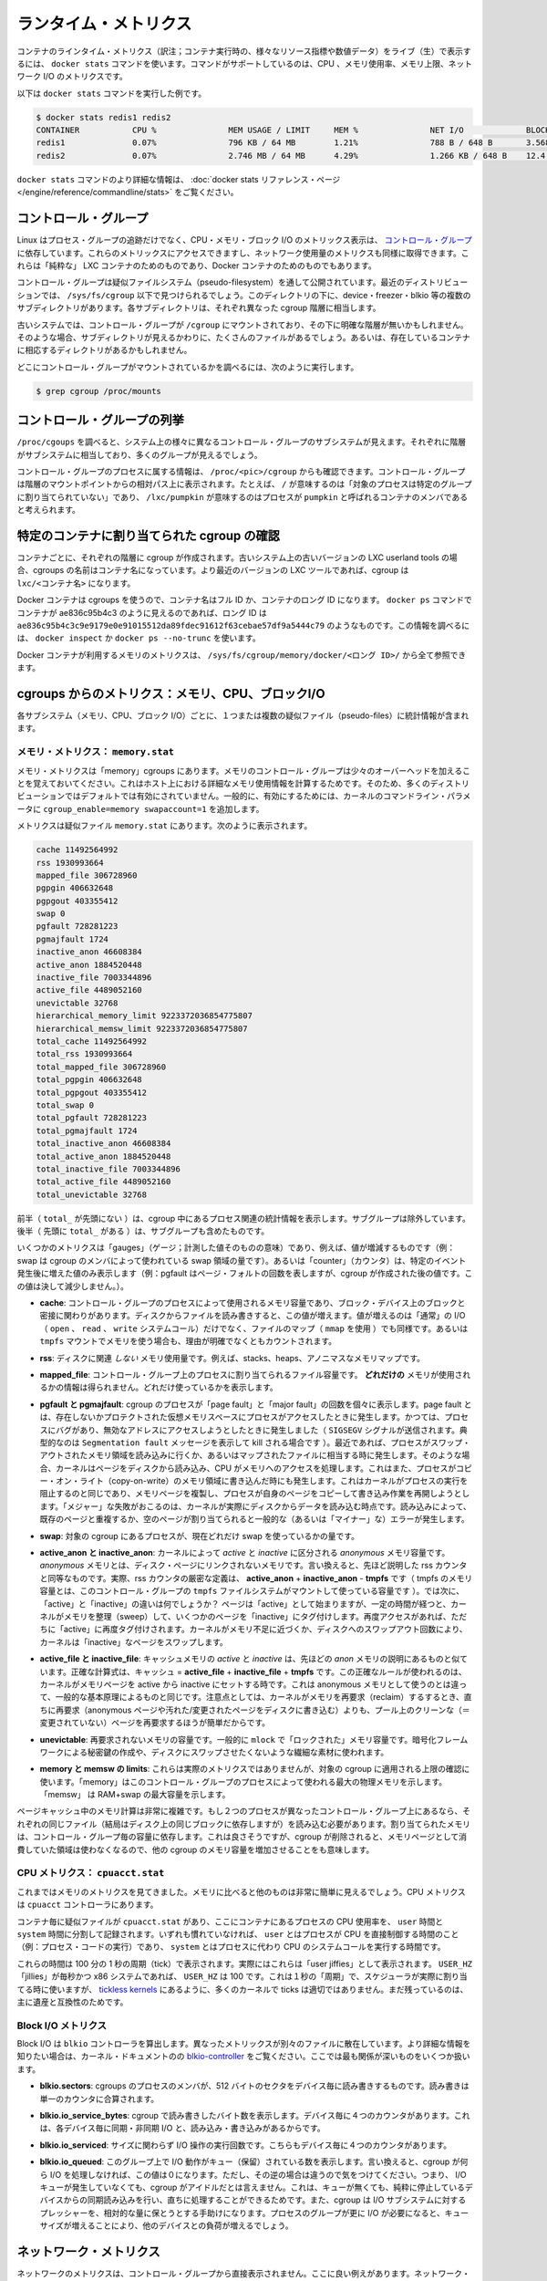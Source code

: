 .. -*- coding: utf-8 -*-
.. https://docs.docker.com/engine/articles/runmetrics/
.. doc version: 1.9
.. check date: 2015/12/25
.. -----------------------------------------------------------------------------

.. Runtime metrics

=======================================
ランタイム・メトリクス
=======================================

.. You can use the docker stats command to live stream a container’s runtime metrics. The command supports CPU, memory usage, memory limit, and network IO metrics.

コンテナのラインタイム・メトリクス（訳注；コンテナ実行時の、様々なリソース指標や数値データ）をライブ（生）で表示するには、 ``docker stats`` コマンドを使います。コマンドがサポートしているのは、CPU 、メモリ使用率、メモリ上限、ネットワーク I/O のメトリクスです。

.. The following is a sample output from the docker stats command

以下は ``docker stats`` コマンドを実行した例です。

.. code-block:: bash

   $ docker stats redis1 redis2
   CONTAINER           CPU %               MEM USAGE / LIMIT     MEM %               NET I/O             BLOCK I/O
   redis1              0.07%               796 KB / 64 MB        1.21%               788 B / 648 B       3.568 MB / 512 KB
   redis2              0.07%               2.746 MB / 64 MB      4.29%               1.266 KB / 648 B    12.4 MB / 0 B

.. The docker stats reference page has more details about the docker stats command.

``docker stats`` コマンドのより詳細な情報は、 :doc:`docker stats リファレンス・ページ </engine/reference/commandline/stats>` をご覧ください。

.. Control groups

コントロール・グループ
==============================

.. Linux Containers rely on control groups which not only track groups of processes, but also expose metrics about CPU, memory, and block I/O usage. You can access those metrics and obtain network usage metrics as well. This is relevant for “pure” LXC containers, as well as for Docker containers.

Linux はプロセス・グループの追跡だけでなく、CPU・メモリ・ブロック I/O のメトリックス表示は、 `コントロール・グループ <https://www.kernel.org/doc/Documentation/cgroups/cgroups.txt>`_ に依存しています。これらのメトリックスにアクセスできますし、ネットワーク使用量のメトリクスも同様に取得できます。これらは「純粋な」 LXC コンテナのためのものであり、Docker コンテナのためのものでもあります。

.. Control groups are exposed through a pseudo-filesystem. In recent distros, you should find this filesystem under /sys/fs/cgroup. Under that directory, you will see multiple sub-directories, called devices, freezer, blkio, etc.; each sub-directory actually corresponds to a different cgroup hierarchy.

コントロール・グループは疑似ファイルシステム（pseudo-filesystem）を通して公開されています。最近のディストリビューションでは、 ``/sys/fs/cgroup`` 以下で見つけられるでしょう。このディレクトリの下に、device・freezer・blkio 等の複数のサブディレクトリがあります。各サブディレクトリは、それぞれ異なった cgroup 階層に相当します。

.. On older systems, the control groups might be mounted on /cgroup, without distinct hierarchies. In that case, instead of seeing the sub-directories, you will see a bunch of files in that directory, and possibly some directories corresponding to existing containers.

古いシステムでは、コントロール・グループが ``/cgroup`` にマウントされており、その下に明確な階層が無いかもしれません。そのような場合、サブディレクトリが見えるかわりに、たくさんのファイルがあるでしょう。あるいは、存在しているコンテナに相応するディレクトリがあるかもしれません。

.. To figure out where your control groups are mounted, you can run:

どこにコントロール・グループがマウントされているかを調べるには、次のように実行します。

.. code-block:: bash

   $ grep cgroup /proc/mounts

.. Enumerating cgroups

.. _enumerating_cgroups:

コントロール・グループの列挙
========================================

.. You can look into /proc/cgroups to see the different control group subsystems known to the system, the hierarchy they belong to, and how many groups they contain.

``/proc/cgoups`` を調べると、システム上の様々に異なるコントロール・グループのサブシステムが見えます。それぞれに階層がサブシステムに相当しており、多くのグループが見えるでしょう。

.. You can also look at /proc/<pid>/cgroup to see which control groups a process belongs to. The control group will be shown as a path relative to the root of the hierarchy mountpoint; e.g., / means “this process has not been assigned into a particular group”, while /lxc/pumpkin means that the process is likely to be a member of a container named pumpkin.

コントロール・グループのプロセスに属する情報は、 ``/proc/<pic>/cgroup`` からも確認できます。コントロール・グループは階層のマウントポイントからの相対パス上に表示されます。たとえば、 ``/`` が意味するのは「対象のプロセスは特定のグループに割り当てられていない」であり、 ``/lxc/pumpkin`` が意味するのはプロセスが ``pumpkin`` と呼ばれるコンテナのメンバであると考えられます。

.. Finding the cgroup for a given container

特定のコンテナに割り当てられた cgroup の確認
============================================

.. For each container, one cgroup will be created in each hierarchy. On older systems with older versions of the LXC userland tools, the name of the cgroup will be the name of the container. With more recent versions of the LXC tools, the cgroup will be lxc/<container_name>.

コンテナごとに、それぞれの階層に cgroup が作成されます。古いシステム上の古いバージョンの LXC userland tools の場合、cgroups の名前はコンテナ名になっています。より最近のバージョンの LXC ツールであれば、cgroup は ``lxc/<コンテナ名>`` になります。

.. For Docker containers using cgroups, the container name will be the full ID or long ID of the container. If a container shows up as ae836c95b4c3 in docker ps, its long ID might be something like ae836c95b4c3c9e9179e0e91015512da89fdec91612f63cebae57df9a5444c79. You can look it up with docker inspect or docker ps --no-trunc.

Docker コンテナは cgroups を使うので、コンテナ名はフル ID か、コンテナのロング ID になります。 ``docker ps`` コマンドでコンテナが ae836c95b4c3 のように見えるのであれば、ロング ID は ``ae836c95b4c3c9e9179e0e91015512da89fdec91612f63cebae57df9a5444c79`` のようなものです。この情報を調べるには、 ``docker inspect`` か ``docker ps --no-trunc`` を使います。

.. Putting everything together to look at the memory metrics for a Docker container, take a look at /sys/fs/cgroup/memory/docker/<longid>/.

Docker コンテナが利用するメモリのメトリクスは、 ``/sys/fs/cgroup/memory/docker/<ロング ID>/`` から全て参照できます。

.. Metrics from cgroups: memory, CPU, block I/O

cgroups からのメトリクス：メモリ、CPU、ブロックI/O
==================================================

.. For each subsystem (memory, CPU, and block I/O), you will find one or more pseudo-files containing statistics.

各サブシステム（メモリ、CPU、ブロック I/O）ごとに、１つまたは複数の疑似ファイル（pseudo-files）に統計情報が含まれます。

.. Memory metrics: memory.stat

メモリ・メトリクス： ``memory.stat``
----------------------------------------

.. Memory metrics are found in the “memory” cgroup. Note that the memory control group adds a little overhead, because it does very fine-grained accounting of the memory usage on your host. Therefore, many distros chose to not enable it by default. Generally, to enable it, all you have to do is to add some kernel command-line parameters: cgroup_enable=memory swapaccount=1.

メモリ・メトリクスは「memory」cgroups にあります。メモリのコントロール・グループは少々のオーバーヘッドを加えることを覚えておいてください。これはホスト上における詳細なメモリ使用情報を計算するためです。そのため、多くのディストリビューションではデフォルトでは有効にされていません。一般的に、有効にするためには、カーネルのコマンドライン・パラメータに ``cgroup_enable=memory swapaccount=1`` を追加します。

.. The metrics are in the pseudo-file memory.stat. Here is what it will look like:

メトリクスは疑似ファイル ``memory.stat`` にあります。次のように表示されます。

.. code-block:: bash

   cache 11492564992
   rss 1930993664
   mapped_file 306728960
   pgpgin 406632648
   pgpgout 403355412
   swap 0
   pgfault 728281223
   pgmajfault 1724
   inactive_anon 46608384
   active_anon 1884520448
   inactive_file 7003344896
   active_file 4489052160
   unevictable 32768
   hierarchical_memory_limit 9223372036854775807
   hierarchical_memsw_limit 9223372036854775807
   total_cache 11492564992
   total_rss 1930993664
   total_mapped_file 306728960
   total_pgpgin 406632648
   total_pgpgout 403355412
   total_swap 0
   total_pgfault 728281223
   total_pgmajfault 1724
   total_inactive_anon 46608384
   total_active_anon 1884520448
   total_inactive_file 7003344896
   total_active_file 4489052160
   total_unevictable 32768

.. The first half (without the total_ prefix) contains statistics relevant to the processes within the cgroup, excluding sub-cgroups. The second half (with the total_ prefix) includes sub-cgroups as well.

前半（ ``total_`` が先頭にない ）は、cgroup 中にあるプロセス関連の統計情報を表示します。サブグループは除外しています。後半（  先頭に ``total_`` がある  ）は、サブグループも含めたものです。

.. Some metrics are “gauges”, i.e., values that can increase or decrease (e.g., swap, the amount of swap space used by the members of the cgroup). Some others are “counters”, i.e., values that can only go up, because they represent occurrences of a specific event (e.g., pgfault, which indicates the number of page faults which happened since the creation of the cgroup; this number can never decrease).

いくつかのメトリクスは「gauges」（ゲージ；計測した値そのものの意味）であり、例えば、値が増減するものです（例：swap は cgroup のメンバによって使われている swap 領域の量です）。あるいは「counter」（カウンタ）は、特定のイベント発生後に増えた値のみ表示します（例：pgfault はページ・フォルトの回数を表しますが、cgroup が作成された後の値です。この値は決して減少しません。）。

..    cache:
..    the amount of memory used by the processes of this control group that can be associated precisely with a block on a block device. When you read from and write to files on disk, this amount will increase. This will be the case if you use “conventional” I/O (open, read, write syscalls) as well as mapped files (with mmap). It also accounts for the memory used by tmpfs mounts, though the reasons are unclear.

* **cache**: コントロール・グループのプロセスによって使用されるメモリ容量であり、ブロック・デバイス上のブロックと密接に関わりがあります。ディスクからファイルを読み書きすると、この値が増えます。値が増えるのは「通常」の I/O （ ``open`` 、 ``read`` 、 ``write`` システムコール）だけでなく、ファイルのマップ（ ``mmap`` を使用 ）でも同様です。あるいは ``tmpfs`` マウントでメモリを使う場合も、理由が明確でなくともカウントされます。

..     rss:
..    the amount of memory that doesn’t correspond to anything on disk: stacks, heaps, and anonymous memory maps.

* **rss**: ディスクに関連 *しない* メモリ使用量です。例えば、stacks、heaps、アノニマスなメモリマップです。

..    mapped_file:
..    indicates the amount of memory mapped by the processes in the control group. It doesn’t give you information about how much memory is used; it rather tells you how it is used.

* **mapped_file**: コントロール・グループ上のプロセスに割り当てられるファイル容量です。 **どれだけの** メモリが使用されるかの情報は得られません。どれだけ使っているかを表示します。

..    pgfault and pgmajfault:
..    indicate the number of times that a process of the cgroup triggered a “page fault” and a “major fault”, respectively. A page fault happens when a process accesses a part of its virtual memory space which is nonexistent or protected. The former can happen if the process is buggy and tries to access an invalid address (it will then be sent a SIGSEGV signal, typically killing it with the famous Segmentation fault message). The latter can happen when the process reads from a memory zone which has been swapped out, or which corresponds to a mapped file: in that case, the kernel will load the page from disk, and let the CPU complete the memory access. It can also happen when the process writes to a copy-on-write memory zone: likewise, the kernel will preempt the process, duplicate the memory page, and resume the write operation on the process` own copy of the page. “Major” faults happen when the kernel actually has to read the data from disk. When it just has to duplicate an existing page, or allocate an empty page, it’s a regular (or “minor”) fault.

* **pgfault と pgmajfault**: cgroup のプロセスが「page fault」と「major fault」の回数を個々に表示します。page fault とは、存在しないかプロテクトされた仮想メモリスペースにプロセスがアクセスしたときに発生します。かつては、プロセスにバグがあり、無効なアドレスにアクセスしようとしたときに発生しました（ ``SIGSEGV`` シグナルが送信されます。典型的なのは ``Segmentation fault`` メッセージを表示して kill される場合です  ）。最近であれば、プロセスがスワップ・アウトされたメモリ領域を読み込みに行くか、あるいはマップされたファイルに相当する時に発生します。そのような場合、カーネルはページをディスクから読み込み、CPU がメモリへのアクセスを処理します。これはまた、プロセスがコピー・オン・ライト（copy-on-write）のメモリ領域に書き込んだ時にも発生します。これはカーネルがプロセスの実行を阻止するのと同じであり、メモリページを複製し、プロセスが自身のページをコピーして書き込み作業を再開しようとします。「メジャー」な失敗がおこるのは、カーネルが実際にディスクからデータを読み込む時点です。読み込みによって、既存のページと重複するか、空のページが割り当てられると一般的な（あるいは「マイナー」な）エラーが発生します。

..    swap:
..    the amount of swap currently used by the processes in this cgroup.

* **swap**: 対象の cgroup にあるプロセスが、現在どれだけ swap を使っているかの量です。

..    active_anon and inactive_anon:
..    the amount of anonymous memory that has been identified has respectively active and inactive by the kernel. “Anonymous” memory is the memory that is not linked to disk pages. In other words, that’s the equivalent of the rss counter described above. In fact, the very definition of the rss counter is active_anon + inactive_anon - tmpfs (where tmpfs is the amount of memory used up by tmpfs filesystems mounted by this control group). Now, what’s the difference between “active” and “inactive”? Pages are initially “active”; and at regular intervals, the kernel sweeps over the memory, and tags some pages as “inactive”. Whenever they are accessed again, they are immediately retagged “active”. When the kernel is almost out of memory, and time comes to swap out to disk, the kernel will swap “inactive” pages.

* **active_anon と inactive_anon**: カーネルによって *active* と *inactive* に区分される *anonymous* メモリ容量です。 *anonymous* メモリとは、ディスク・ページにリンクされないメモリです。言い換えると、先ほど説明した rss カウンタと同等なものです。実際、rss カウンタの厳密な定義は、 **active_anon** + **inactive_anon** - **tmpfs** です（ tmpfs のメモリ容量とは、このコントロール・グループの ``tmpfs`` ファイルシステムがマウントして使っている容量です ）。では次に、「active」と「inactive」の違いは何でしょうか？ ページは「active」として始まりますが、一定の時間が経つと、カーネルがメモリを整理（sweep）して、いくつかのページを「inactive」にタグ付けします。再度アクセスがあれば、ただちに「active」に再度タグ付けされます。カーネルがメモリ不足に近づくか、ディスクへのスワップアウト回数により、カーネルは「inactive」なページをスワップします。

..    active_file and inactive_file:
..    cache memory, with active and inactive similar to the anon memory above. The exact formula is cache = active_file + inactive_file + tmpfs. The exact rules used by the kernel to move memory pages between active and inactive sets are different from the ones used for anonymous memory, but the general principle is the same. Note that when the kernel needs to reclaim memory, it is cheaper to reclaim a clean (=non modified) page from this pool, since it can be reclaimed immediately (while anonymous pages and dirty/modified pages have to be written to disk first).

* **active_file と inactive_file**: キャッシュメモリの *active* と *inactive* は、先ほどの *anon* メモリの説明にあるものと似ています。正確な計算式は、キャッシュ = **active_file** + **inactive_file** + **tmpfs** です。この正確なルールが使われるのは、カーネルがメモリページを active から inactive にセットする時です。これは anonymous メモリとして使うのとは違って、一般的な基本原理によるものと同じです。注意点としては、カーネルがメモリを再要求（reclaim）するするとき、直ちに再要求（anonymous ページや汚れた/変更されたページをディスクに書き込む）よりも、プール上のクリーンな（＝変更されていない）ページを再要求するほうが簡単だからです。

..    unevictable:
..    the amount of memory that cannot be reclaimed; generally, it will account for memory that has been “locked” with mlock. It is often used by crypto frameworks to make sure that secret keys and other sensitive material never gets swapped out to disk.

* **unevictable**: 再要求されないメモリの容量です。一般的に ``mlock``  で「ロックされた」メモリ容量です。暗号化フレームワークによる秘密鍵の作成や、ディスクにスワップさせたくないような繊細な素材に使われます。

..    memory and memsw limits:
..    These are not really metrics, but a reminder of the limits applied to this cgroup. The first one indicates the maximum amount of physical memory that can be used by the processes of this control group; the second one indicates the maximum amount of RAM+swap.

* **memory と memsw の limits**: これらは実際のメトリクスではありませんが、対象の cgroup に適用される上限の確認に使います。「memory」はこのコントロール・グループのプロセスによって使われる最大の物理メモリを示します。「memsw」 は RAM+swap の最大容量を示します。

.. Accounting for memory in the page cache is very complex. If two processes in different control groups both read the same file (ultimately relying on the same blocks on disk), the corresponding memory charge will be split between the control groups. It’s nice, but it also means that when a cgroup is terminated, it could increase the memory usage of another cgroup, because they are not splitting the cost anymore for those memory pages.

ページキャッシュ中のメモリ計算は非常に複雑です。もし２つのプロセスが異なったコントロール・グループ上にあるなら、それぞれの同じファイル（結局はディスク上の同じブロックに依存しますが）を読み込む必要があります。割り当てられたメモリは、コントロール・グループ毎の容量に依存します。これは良さそうですが、cgroup が削除されると、メモリページとして消費していた領域は使わなくなるので、他の cgroup のメモリ容量を増加させることをも意味します。


.. CPU metrics: cpuacct.stat

CPU メトリクス： ``cpuacct.stat``
----------------------------------------

.. Now that we’ve covered memory metrics, everything else will look very simple in comparison. CPU metrics will be found in the cpuacct controller.

これまではメモリのメトリクスを見てきました。メモリに比べると他のものは非常に簡単に見えるでしょう。CPU メトリクスは ``cpuacct`` コントローラにあります。

.. For each container, you will find a pseudo-file cpuacct.stat, containing the CPU usage accumulated by the processes of the container, broken down between user and system time. If you’re not familiar with the distinction, user is the time during which the processes were in direct control of the CPU (i.e., executing process code), and system is the time during which the CPU was executing system calls on behalf of those processes.

コンテナ毎に疑似ファイルが ``cpuacct.stat`` があり、ここにコンテナにあるプロセスの CPU 使用率を、 ``user`` 時間と ``system`` 時間に分割して記録されます。いずれも慣れていなければ、 ``user`` とはプロセスが CPU を直接制御する時間のこと（例：プロセス・コードの実行）であり、 ``system`` とはプロセスに代わり CPU のシステムコールを実行する時間です。

.. Those times are expressed in ticks of 1/100th of a second. Actually, they are expressed in “user jiffies”. There are USER_HZ “jiffies” per second, and on x86 systems, USER_HZ is 100. This used to map exactly to the number of scheduler “ticks” per second; but with the advent of higher frequency scheduling, as well as tickless kernels, the number of kernel ticks wasn’t relevant anymore. It stuck around anyway, mainly for legacy and compatibility reasons.

これらの時間は 100 分の 1 秒の周期（tick）で表示されます。実際にはこれらは「user jiffies」として表示されます。 ``USER_HZ`` 「jillies」が毎秒かつ x86 システムであれば、 ``USER_HZ`` は 100 です。これは１秒の「周期」で、スケジューラが実際に割り当てる時に使いますが、 `tickless kernels <http://lwn.net/Articles/549580/>`_  にあるように、多くのカーネルで ticks は適切ではありません。まだ残っているのは、主に遺産と互換性のためです。

.. Block I/O metrics

Block I/O メトリクス
--------------------

.. Block I/O is accounted in the blkio controller. Different metrics are scattered across different files. While you can find in-depth details in the blkio-controller file in the kernel documentation, here is a short list of the most relevant ones:

Block I/O は ``blkio`` コントローラを算出します。異なったメトリックスが別々のファイルに散在しています。より詳細な情報を知りたい場合は、カーネル・ドキュメントのの `blkio-controller <https://www.kernel.org/doc/Documentation/cgroups/blkio-controller.txt>`_ をご覧ください。ここでは最も関係が深いものをいくつか扱います。

..     blkio.sectors:
..     contain the number of 512-bytes sectors read and written by the processes member of the cgroup, device by device. Reads and writes are merged in a single counter.

* **blkio.sectors**: cgroups のプロセスのメンバが、512 バイトのセクタをデバイス毎に読み書きするものです。読み書きは単一のカウンタに合算されます。

..     blkio.io_service_bytes:
..    indicates the number of bytes read and written by the cgroup. It has 4 counters per device, because for each device, it differentiates between synchronous vs. asynchronous I/O, and reads vs. writes.

* **blkio.io_service_bytes**: cgroup で読み書きしたバイト数を表示します。デバイス毎に４つのカウンタがあります。これは、各デバイス毎に同期・非同期 I/O と、読み込み・書き込みがあるからです。

..    blkio.io_serviced:
..    the number of I/O operations performed, regardless of their size. It also has 4 counters per device.

* **blkio.io_serviced**: サイズに関わらず I/O 操作の実行回数です。こちらもデバイス毎に４つのカウンタがあります。

..    blkio.io_queued:
..    indicates the number of I/O operations currently queued for this cgroup. In other words, if the cgroup isn’t doing any I/O, this will be zero. Note that the opposite is not true. In other words, if there is no I/O queued, it does not mean that the cgroup is idle (I/O-wise). It could be doing purely synchronous reads on an otherwise quiescent device, which is therefore able to handle them immediately, without queuing. Also, while it is helpful to figure out which cgroup is putting stress on the I/O subsystem, keep in mind that is is a relative quantity. Even if a process group does not perform more I/O, its queue size can increase just because the device load increases because of other devices.

* **blkio.io_queued**: このグループ上で I/O 動作がキュー（保留）されている数を表示します。言い換えると、cgroup が何ら I/O を処理しなければ、この値は０になります。ただし、その逆の場合は違うので気をつけてください。つまり、 I/O キューが発生していなくても、cgroup がアイドルだとは言えません。これは、キューが無くても、純粋に停止しているデバイスからの同期読み込みを行い、直ちに処理することができるためです。また、cgroup は I/O サブシステムに対するプレッシャーを、相対的な量に保とうとする手助けになります。プロセスのグループが更に I/O が必要になると、キューサイズが増えることにより、他のデバイスとの負荷が増えるでしょう。

.. Network metrics

ネットワーク・メトリクス
==============================

.. Network metrics are not exposed directly by control groups. There is a good explanation for that: network interfaces exist within the context of network namespaces. The kernel could probably accumulate metrics about packets and bytes sent and received by a group of processes, but those metrics wouldn’t be very useful. You want per-interface metrics (because traffic happening on the local lo interface doesn’t really count). But since processes in a single cgroup can belong to multiple network namespaces, those metrics would be harder to interpret: multiple network namespaces means multiple lo interfaces, potentially multiple eth0 interfaces, etc.; so this is why there is no easy way to gather network metrics with control groups.

ネットワークのメトリクスは、コントロール・グループから直接表示されません。ここに良い例えがあります。ネットワーク・インターフェースは *ネットワーク名前空間* (network namespaces) 無いのコンテキストとして存在します。カーネルは、プロセスのグループが送受信したパケットとバイト数を大まかに計算できます。しかし、これらのメトリックスは使いづらいものです。インターフェースごとのメトリクスが欲しいでしょう（なぜなら、ローカルの ``lo`` インターフェスに発生するトラフィックが実際に計測できないためです ）。ですが、単一の cgroup 内のプロセスは、複数のネットワーク名前空間に所属するようになりました。これらのメトリクスの解釈は大変です。複数のネットワーク名前空間が意味するのは、複数の ``lo``  インターフェース、複数の ``eth0``  インターフェース等を持ちます。つまり、コントロール・グループからネットワーク・メトリクスを簡単に取得する方法はありません。

.. Instead we can gather network metrics from other sources:

そのかわり、他のソースからネットワークのメトリクスを集められます。

.. IPtables

IPtables
--------------------

.. IPtables (or rather, the netfilter framework for which iptables is just an interface) can do some serious accounting.

IPtables を使うことで（というよりも、インターフェースに対する iptables の netfilter フレームワークを使うことにより）、ある程度正しく計測できます。

.. For instance, you can setup a rule to account for the outbound HTTP traffic on a web server:

例えば、ウェブサーバの外側に対する(outbund) HTTP トラフィックの計算のために、次のようなルールを作成できます。

.. code-block:: bash

   $ iptables -I OUTPUT -p tcp --sport 80

.. There is no -j or -g flag, so the rule will just count matched packets and go to the following rule.

ここには何ら ``-j`` や ``-g`` フラグはありませんが、ルールがあることにより、一致するパケットは次のルールに渡されます。

.. Later, you can check the values of the counters, with:

それから、次のようにしてカウンタの値を確認できます。

.. code-block:: bash

   $ iptables -nxvL OUTPUT

.. Technically, -n is not required, but it will prevent iptables from doing DNS reverse lookups, which are probably useless in this scenario.

技術的には ``-n`` は不要なのですが、今回の例では、不要な DNS 逆引きの名前解決をしないために付けています。

.. Counters include packets and bytes. If you want to setup metrics for container traffic like this, you could execute a for loop to add two iptables rules per container IP address (one in each direction), in the FORWARD chain. This will only meter traffic going through the NAT layer; you will also have to add traffic going through the userland proxy.

カウンタにはパケットとバイト数が含まれます。これを使ってコンテナのトラフィック用のメトリクスをセットアップしたければ、 コンテナの IP アドレス毎に（内外の方向に対する）２つの ``iptables`` ルールの``for`` ループを ``FORWARD`` チェーンに追加します。これにより、NAT レイヤを追加するトラフィックのみ計測します。つまり、ユーザ定義 proxy を通過しているトラフィックも加えなくてはいけません。

.. Then, you will need to check those counters on a regular basis. If you happen to use collectd, there is a nice plugin to automate iptables counters collection.

あとは通常の方法で計測します。 ``collectd`` を使ったことがあるのなら、自動的に iptables のカウンタを収集する `便利なプラグイン <https://collectd.org/wiki/index.php/Table_of_Plugins>`_ があります。

.. Interface-level counters

インターフェース・レベルのカウンタ
----------------------------------------

.. Since each container has a virtual Ethernet interface, you might want to check directly the TX and RX counters of this interface. You will notice that each container is associated to a virtual Ethernet interface in your host, with a name like vethKk8Zqi. Figuring out which interface corresponds to which container is, unfortunately, difficult.

各コンテナは仮想イーサネット・インターフェースを持っているので、そのインターフェースから直接 TX・RX カウンタを取得したくなるでしょう。各コンテナが ``vethKk8Zqi`` のような仮想イーサネット・インターフェースに割り当てられているのに気をつけてください。コンテナに対応している適切なインターフェースを見つけることは、残念ながら大変です。

.. But for now, the best way is to check the metrics from within the containers. To accomplish this, you can run an executable from the host environment within the network namespace of a container using ip-netns magic.

しかし今は、 *コンテナを通さなくても* 数値を確認できる良い方法があります、ホスト環境上で **ip-netns magic** を使い、ネットワーク名前空間内のコンテナの情報を確認します。

.. The ip-netns exec command will let you execute any program (present in the host system) within any network namespace visible to the current process. This means that your host will be able to enter the network namespace of your containers, but your containers won’t be able to access the host, nor their sibling containers. Containers will be able to “see” and affect their sub-containers, though.

``ip-netns exec`` コマンドは、あらゆるネットワーク名前空間内で、あらゆるプログラムを実行し（対象のホスト上の）、現在のプロセス状況を表示します。つまり、ホストがコンテナのネットワーク名前空間に入れますが、コンテナはホスト側にアクセスできないだけでなく、他のコンテナにもアクセスできません。次のサブコマンドを通すことで、コンテナが「見える」用になります。

.. The exact format of the command is:

正確なコマンドの形式は、次の通りです。

.. code-block:: bash

   $ ip netns exec <nsname> <command...>

.. For example:

例：

.. code-block:: bash

   $ ip netns exec mycontainer netstat -i

.. ip netns finds the “mycontainer” container by using namespaces pseudo-files. Each process belongs to one network namespace, one PID namespace, one mnt namespace, etc., and those namespaces are materialized under /proc/<pid>/ns/. For example, the network namespace of PID 42 is materialized by the pseudo-file /proc/42/ns/net.

``ip netns`` は「mycontainer」コンテナを名前空間の疑似ファイルから探します。各プロセスは１つのネットワーク名前空間、PID の名前空間、 ``mnt`` 名前空間等に属しています。これらの名前空間は ``/proc/<pid>/ns/`` 以下にあります。例えば、PID 42 のネットワーク名前空間に関する情報は、疑似ファイル ``/proc/42/ns/net`` です。

.. When you run ip netns exec mycontainer ..., it expects /var/run/netns/mycontainer to be one of those pseudo-files. (Symlinks are accepted.)

``ip netns exec mycontainer ...`` を実行すると、 ``/var/run/netns/mycontainer`` が疑似ファイルの１つとなるでしょう（シンボリック・リンクが使えます）。

.. In other words, to execute a command within the network namespace of a container, we need to:

言い換えると、私たちが必要であれば、ネットワーク名前空間の中でコマンドを実行できるのです。

..    Find out the PID of any process within the container that we want to investigate;
    Create a symlink from /var/run/netns/<somename> to /proc/<thepid>/ns/net
    Execute ip netns exec <somename> ....

* 調査したいコンテナに入っている、あらゆる PID を探し出します
* ``/var/run/netns/<何らかの名前>`` から ``/proc/<thepid>/ns/net`` へのシンボリック・リンクを作成します。
* ``ip netns exec <何らかの名前>`` ....`` を実行します。

.. Please review Enumerating Cgroups to learn how to find the cgroup of a process running in the container of which you want to measure network usage. From there, you can examine the pseudo-file named tasks, which contains the PIDs that are in the control group (i.e., in the container). Pick any one of them.

ネットワーク使用状況を調査したいコンテナがあり、そこで実行しているプロセスを見つける方法を学ぶには、 :ref:`<enumerating_cgroups>` を読み直してください。ここからは ``tasks`` と呼ばれる疑似ファイルを例に、コントロール・グループ（つまり、コンテナ）の中にどのような PID があるかを調べましょう。

.. Putting everything together, if the “short ID” of a container is held in the environment variable $CID, then you can do this:

これらを一度に実行すると、取得したコンテナの「ショートID」は変数 ``$CID`` に入れて処理されます。

.. code-block:: bash

   $ TASKS=/sys/fs/cgroup/devices/docker/$CID*/tasks
   $ PID=$(head -n 1 $TASKS)
   $ mkdir -p /var/run/netns
   $ ln -sf /proc/$PID/ns/net /var/run/netns/$CID
   $ ip netns exec $CID netstat -i

.. Tips for high-performance metric collection

高性能なメトリクス収集のための Tip
========================================

.. Note that running a new process each time you want to update metrics is (relatively) expensive. If you want to collect metrics at high resolutions, and/or over a large number of containers (think 1000 containers on a single host), you do not want to fork a new process each time.

新しいプロセスごとに毎回メトリクスを更新するのは、（比較的）コストがかかるので注意してください。メトリクスを高い解像度で収集したい場合、そして／または、大量のコンテナを扱う場合（１ホスト上に 1,000 コンテナと考えます）、毎回新しいプロセスをフォークしようとは思わないでしょう。

.. Here is how to collect metrics from a single process. You will have to write your metric collector in C (or any language that lets you do low-level system calls). You need to use a special system call, setns(), which lets the current process enter any arbitrary namespace. It requires, however, an open file descriptor to the namespace pseudo-file (remember: that’s the pseudo-file in /proc/<pid>/ns/net).

ここでは１つのプロセスでメトリクスを収集する方法を紹介します。メトリクス・コレクションをC言語で書く必要があります（あるいは、ローレベルなシステムコールが可能な言語を使います）。 ``setns()`` という特別なシステムコールを使えば、任意の名前空間上にある現在のプロセスを返します。必要があれば、ほかにも名前空間疑似ファイルのファイル・ディスクリプタ（file descriptor）を開けます（思い出してください：疑似ファイルは ``/proc/<pid>/ns/net`` です）。

.. However, there is a catch: you must not keep this file descriptor open. If you do, when the last process of the control group exits, the namespace will not be destroyed, and its network resources (like the virtual interface of the container) will stay around for ever (or until you close that file descriptor).

しかしながら、これはキャッチするだけです。ファイルをオープンにしておくことはできません。つまり、そのままにしておくと、コントロール・グループが終了しても名前空間を破棄できず、ネットワーク・リソース（コンテナの仮想インターフェース等）が残り続けるでしょう（あるいはファイル・ディスクリプタを閉じるまで）。

.. The right approach would be to keep track of the first PID of each container, and re-open the namespace pseudo-file each time.

適切なアプローチで、各コンテナ毎の最初の PID と、都度、名前空間の疑似ファイルが開かれるたびに、追跡し続ける必要があります。

.. Collecting metrics when a container exits

終了したコンテナのメトリクスを収集
========================================

.. Sometimes, you do not care about real time metric collection, but when a container exits, you want to know how much CPU, memory, etc. it has used.

時々、リアルタイムなメトリクス収集に気を配っていなくても、コンテナ終了時に、どれだけ CPU やメモリ等を使用したか知りたい時があるでしょう。

.. Docker makes this difficult because it relies on lxc-start, which carefully cleans up after itself, but it is still possible. It is usually easier to collect metrics at regular intervals (e.g., every minute, with the collectd LXC plugin) and rely on that instead.

Docker は ``lxc-start`` に依存しており、終了時は丁寧に自分自身をクリーンナップするため困難です。しかし、他にも方法があります。定期的にメトリクスを集める方法（例：毎分 collectd LXC プラグインを実行）が簡単です。

.. But, if you’d still like to gather the stats when a container stops, here is how:

しかし、停止したコンテナに関する情報を集めたいときもあるでしょう。次のようにします。

.. For each container, start a collection process, and move it to the control groups that you want to monitor by writing its PID to the tasks file of the cgroup. The collection process should periodically re-read the tasks file to check if it’s the last process of the control group. (If you also want to collect network statistics as explained in the previous section, you should also move the process to the appropriate network namespace.)

各コンテナで収集プロセスを開始し、コントロール・グループに移動します。これは対象の cgroup のタスクファイルに PID が書かれている場所を監視します。収集プロセスは定期的にタスクファイルを監視し、コントロール・グループの最新プロセスを確認します（先ほどのセクションで暑かったネットワーク統計情報も取得したい場合は、プロセスを適切なネットワーク名前空間にも移動します）。

.. When the container exits, lxc-start will try to delete the control groups. It will fail, since the control group is still in use; but that’s fine. You process should now detect that it is the only one remaining in the group. Now is the right time to collect all the metrics you need!

コンテナが終了すると、 ``lxc-start`` はコントロール・グループを削除しようとします。コントロール・グループが使用中のため、処理は失敗しますが問題ありません。自分で作ったプロセスは、対象のグループ内に自分しかいないことが分かります。それが必要なメトリックスを取得する適切なタイミングです。

.. Finally, your process should move itself back to the root control group, and remove the container control group. To remove a control group, just rmdir its directory. It’s counter-intuitive to rmdir a directory as it still contains files; but remember that this is a pseudo-filesystem, so usual rules don’t apply. After the cleanup is done, the collection process can exit safely.

最後に、自分のプロセスをルート・コントロール・グループに移動し、コンテナのコントロール・グループを削除します。コントロール・グループの削除は、ディレクトリを ``rmdir`` するだけです。感覚的にディレクトリに対する ``rmdir`` は、まだ中にファイルのではと思うかもしれませんが、これは疑似ファイルシステムのため、通常のルールは適用されません。クリーンアップが完了すると、これで収集プロセスは安全に終了できました。

